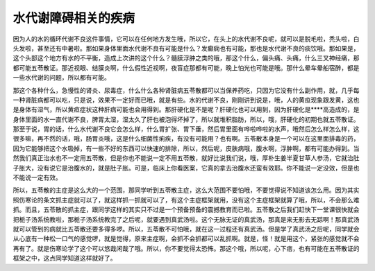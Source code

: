水代谢障碍相关的疾病
=======================

因为人的水的循环代谢不良这件事情，它可以在任何地方发生哦，所以它，在头上的水代谢不良呢，就可以是脱毛啦，秃头啦，白头发啦，甚至还有中暑啦。那如果身体里面水代谢不良有可能是什么？发癫痫也有可能，那也是水代谢不良的痰饮哦。那如果是，这个头部这个地方有水的不平衡，造成上次讲的这个什么？髓膜浮肿之类的哦，那这个什么，偏头痛、头痛，什么三叉神经痛，那都可能五苓散证。那近视眼、结膜炎啊，什么假性近视啊，夜盲症那都有可能，晚上怕光也可能是哦。那什么晕车晕船宿醉，都是一些水代谢的问题，所以都有可能。

那这个各种什么，急慢性的肾炎、尿毒症，什么什么各种肾脏病五苓散都可以当保养药吃，只因为它没有什么副作用，就，几乎每一种肾脏病都可以吃，只是说，效果不一定好而已哦，就是有些。水的代谢不良，刚刚讲到说是，哦，人的黄疸现象跟发黄，这也是身体有湿气，所以黄疸症状这种肝病可能也会用得到。那肝硬化是不是呢？肝硬化也可以用到，因为肝硬化是****高造成的，是身体里面的水一直代谢不良，脾胃太湿，湿太久了肝也被泡得坏掉了，所以就堆积脂肪，所以，哦，肝硬化的初期也就五苓散证。那至于说，胃的话，什么水代谢不良它会怎么样，什么胃扩张、胃下垂，然后胃里面有哗啦哗啦的水声，哦然后怎么样怎么样，这很多嘛，再不然的话，哦，肠胃炎哦，这是什么细菌性痢疾，有没有可能用？也有啊。五苓散本身是一个可以在这里面排毒的药，因为它能够把这个水吸掉，有一些不好的东西可以快速的排除，所以，然后呢，皮肤病哦，腹水啊，浮肿啊，都有可能办得到。当然我们真正治水也不一定用五苓散，但是你也不能说一定不用五苓散，就好比说我们说，哦，厚朴生姜半夏甘草人参汤，它就治肚子胀大，没有说它是治腹水的，就是肚子胀。可是，临床上你看医案，它真的拿去治腹水还蛮有效耶。你不能说一定没效，但是也不能说一定有效。

所以，五苓散的主症是这么大的一个范围，那同学听到五苓散主症，这么大范围不要怕哦，不要觉得说不知道该怎么用。因为其实照伤寒论的条文抓主症就可以了，就这样抓一抓就可以了，有这个主症框架就用，没有这个主症框架就算了哦，所以，不会那么难抓。而且，五苓散的抓主症，跟同学这样的其实只不过是一个预备预备的震撼教育而已啦。五苓散之后我们赶快下一堂课很快就会把栀子汤系统教啦，那栀子汤系统教完了之后呢，就要遇到真武汤啦。这个无脉无证的真武汤，那真是来无影去无踪啊！那真武汤就可以管到的病就比五苓散还要多得多啰。所以，五苓散不可怕哦，就在这一过程还有真武汤。但是学了真武汤之后呢，同学就会从心底有一种松一口气的感觉啰，就是觉得，原来主症啊，会抓不会抓都可以乱抓啊。就是，怪！就是用这个，紧张的感觉就不会再有了。就是伤寒论学了这个可以悠哉闲哉了哦。所以，你不要觉得太恐怖。那这个哦，所以呢，心下痞，也有可能在五苓散证的框架之中，这点同学知道这样就好了。
